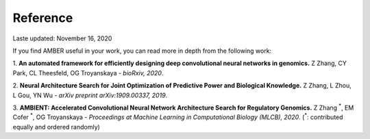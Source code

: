 Reference
=========

Laste updated: November 16, 2020

If you find AMBER useful in your work, you can read more in depth from the following work:

1. **An automated framework for efficiently designing deep convolutional neural networks in genomics.**
Z Zhang, CY Park, CL Theesfeld, OG Troyanskaya -
*bioRxiv, 2020*.

2. **Neural Architecture Search for Joint Optimization of Predictive Power and Biological Knowledge.**
Z Zhang, L Zhou, L Gou, YN Wu -
*arXiv preprint arXiv:1909.00337, 2019*.

3. **AMBIENT: Accelerated Convolutional Neural Network Architecture Search for Regulatory Genomics.**
Z Zhang :sup:`*`, EM Cofer :sup:`*`, OG Troyanskaya -
*Proceedings at Machine Learning in Computational Biology (MLCB), 2020*.
(:sup:`*`: contributed equally and ordered randomly)